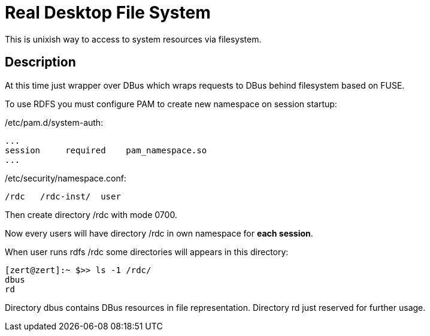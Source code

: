 = Real Desktop File System =

This is unixish way to access to system resources via filesystem.

== Description ==

At this time just wrapper over DBus which wraps requests to DBus behind filesystem
based on FUSE.

To use RDFS you must configure PAM to create new namespace on session startup:

+/etc/pam.d/system-auth:+

--------------------------------------
...
session     required    pam_namespace.so
...
--------------------------------------

+/etc/security/namespace.conf:+

--------------------------------------
/rdc   /rdc-inst/  user
--------------------------------------

Then create directory +/rdc+ with mode +0700+.

Now every users will have directory +/rdc+ in own namespace for *each session*.

When user runs +rdfs /rdc+ some directories will appears in this directory:

--------------------------------------
[zert@zert]:~ $>> ls -1 /rdc/
dbus
rd
--------------------------------------

Directory +dbus+ contains DBus resources in file representation.
Directory +rd+ just reserved for further usage.
